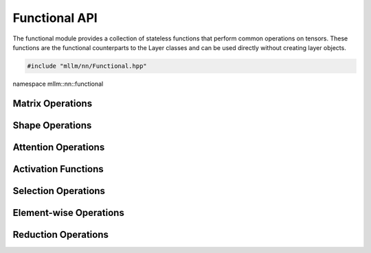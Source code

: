 Functional API
==============

The functional module provides a collection of stateless functions that perform common operations on tensors. These functions are the functional counterparts to the Layer classes and can be used directly without creating layer objects.

.. code-block:: cpp

   #include "mllm/nn/Functional.hpp"

namespace mllm::nn::functional

Matrix Operations
-----------------

.. cpp:function:: Tensor mllm::nn::functional::matmul(const Tensor& A, const Tensor& B, bool transpose_A = false, bool transpose_B = false, aops::MatMulOpType type = aops::MatMulOpType::kDefault)

   Perform matrix multiplication of two tensors.

   :param A: First input tensor
   :param B: Second input tensor
   :param transpose_A: Whether to transpose tensor A before multiplication (default: false)
   :param transpose_B: Whether to transpose tensor B before multiplication (default: false)
   :param type: Type of matrix multiplication operation (default: kDefault)
   :return: Result of matrix multiplication

Shape Operations
----------------

.. cpp:function:: Tensor mllm::nn::functional::view(const Tensor& x, const std::vector<int32_t>& shape)

   Reshape a tensor to a new shape.

   :param x: Input tensor
   :param shape: New shape for the tensor
   :return: Reshaped tensor

.. cpp:function:: std::vector<Tensor> mllm::nn::functional::split(const Tensor& x, int32_t split_size_or_sections, int32_t dim)

   Split a tensor into chunks along a given dimension.

   :param x: Input tensor
   :param split_size_or_sections: Size of each chunk or list of sizes for each chunk
   :param dim: Dimension along which to split the tensor
   :return: Vector of split tensors

.. cpp:function:: std::vector<Tensor> mllm::nn::functional::split(const Tensor& x, const std::vector<int32_t>& split_size_or_sections, int32_t dim)

   Split a tensor into chunks with specified sizes along a given dimension.

   :param x: Input tensor
   :param split_size_or_sections: List of sizes for each chunk
   :param dim: Dimension along which to split the tensor
   :return: Vector of split tensors

.. cpp:function:: template<int32_t RET_NUM> std::array<Tensor, RET_NUM> mllm::nn::functional::split(const Tensor& x, int32_t split_size_or_sections, int32_t dim)

   Split a tensor into a fixed number of chunks with same size along a given dimension.

   :param x: Input tensor
   :param split_size_or_sections: Size of each chunk
   :param dim: Dimension along which to split the tensor
   :return: Array of split tensors with fixed size

.. cpp:function:: template<int32_t RET_NUM> std::array<Tensor, RET_NUM> mllm::nn::functional::split(const Tensor& x, const std::vector<int32_t>& split_size_or_sections, int32_t dim)

   Split a tensor into a fixed number of chunks with specified sizes along a given dimension.

   :param x: Input tensor
   :param split_size_or_sections: List of sizes for each chunk
   :param dim: Dimension along which to split the tensor
   :return: Array of split tensors with fixed size

.. cpp:function:: Tensor mllm::nn::functional::concat(const std::vector<Tensor>& ins, int32_t dim)

   Concatenate a sequence of tensors along a given dimension.

   :param ins: Vector of input tensors to concatenate
   :param dim: Dimension along which to concatenate
   :return: Concatenated tensor

.. cpp:function:: Tensor mllm::nn::functional::pad(const Tensor& x, const std::vector<int32_t>& pad, aops::PadMode mode = aops::PadMode::kConstant, float value = 0.0f)

   Pad a tensor along the last N dimensions as specified.

   :param x: Input tensor
   :param pad: Padding sizes ordered from the last dimension to the first, e.g. [last_left, last_right, ..., first_left, first_right]
   :param mode: Padding mode (kConstant, kReflect, kReplicate, kCircular). Default: kConstant
   :param value: Constant value used when mode is kConstant. Default: 0.0
   :return: Padded tensor

.. cpp:function:: Tensor mllm::nn::functional::interpolate(const Tensor& x, const std::vector<int32_t>& size, aops::InterpolateOpMode mode = aops::InterpolateOpMode::kNearest, bool align_corners = false, bool keep_aspect_ratio = false)

   Resize a tensor to the target spatial size.

   :param x: Input tensor (supports 1D/2D/3D spatial resizing depending on mode)
   :param size: Target spatial size (e.g., [H_out, W_out] for 2D)
   :param mode: Interpolation mode (kNearest, kLinear, kBilinear, kBicubic, kTrilinear). Default: kNearest
   :param align_corners: Align corners for linear/bilinear/trilinear interpolation. Default: false
   :param keep_aspect_ratio: Keep aspect ratio when size is provided (handled by AOP). Default: false
   :return: Resized tensor

.. cpp:function:: Tensor mllm::nn::functional::interpolate(const Tensor& x, const std::vector<float>& scale_factor, aops::InterpolateOpMode mode = aops::InterpolateOpMode::kNearest, bool align_corners = false)

   Resize a tensor by scale factors per spatial dimension.

   :param x: Input tensor (supports 1D/2D/3D spatial resizing depending on mode)
   :param scale_factor: Scale factors per spatial dimension (e.g., [sh, sw] for 2D)
   :param mode: Interpolation mode (kNearest, kLinear, kBilinear, kBicubic, kTrilinear). Default: kNearest
   :param align_corners: Align corners for linear/bilinear/trilinear interpolation. Default: false
   :return: Resized tensor

Attention Operations
--------------------

.. cpp:function:: Tensor mllm::nn::functional::flashAttention2(const Tensor& Q, const Tensor& K, const Tensor& V)

   Perform FlashAttention-2 operation on query, key, and value tensors.

   :param Q: Query tensor in BSHD format
   :param K: Key tensor in BSHD format
   :param V: Value tensor in BSHD format
   :return: Output tensor after attention operation

Activation Functions
--------------------

.. cpp:function:: Tensor mllm::nn::functional::softmax(const Tensor& x, int32_t dim)

   Apply softmax activation function along a given dimension.

   :param x: Input tensor
   :param dim: Dimension along which to apply softmax
   :return: Tensor with softmax applied

.. cpp:function:: Tensor mllm::nn::functional::log(const Tensor& x)

   Compute natural logarithm of elements in the tensor.

   :param x: Input tensor
   :return: Tensor with natural logarithm applied element-wise

Selection Operations
--------------------

.. cpp:function:: std::array<Tensor, 2> mllm::nn::functional::topk(const Tensor& x, int32_t k, int32_t dim = -1, bool largest = true, bool sorted = true)

   Find the top-k values and their indices along a given dimension.

   :param x: Input tensor
   :param k: Number of top elements to retrieve
   :param dim: Dimension along which to find top-k elements (default: -1, last dimension)
   :param largest: Whether to return largest (true) or smallest (false) elements (default: true)
   :param sorted: Whether to return elements in sorted order (default: true)
   :return: Array containing values tensor and indices tensor

Element-wise Operations
-----------------------

.. cpp:function:: Tensor mllm::nn::functional::clip(const Tensor& x, float min_val, float max_val)

   Clip (limit) the values in a tensor to a specified range.

   :param x: Input tensor
   :param min_val: Minimum value
   :param max_val: Maximum value
   :return: Clipped tensor

Reduction Operations
--------------------

.. cpp:function:: Tensor mllm::nn::functional::min(const Tensor& x, int32_t dim = std::numeric_limits<int32_t>::max(), bool keep_dim = false)

   Compute the minimum value of elements in the tensor.

   :param x: Input tensor
   :param dim: Dimension along which to compute minimum. If max int32_t, compute over all dimensions (default: max int32_t)
   :param keep_dim: Whether to keep the reduced dimension (default: false)
   :return: Tensor with minimum values

.. cpp:function:: Tensor mllm::nn::functional::max(const Tensor& x, int32_t dim = std::numeric_limits<int32_t>::max(), bool keep_dim = false)

   Compute the maximum value of elements in the tensor.

   :param x: Input tensor
   :param dim: Dimension along which to compute maximum. If max int32_t, compute over all dimensions (default: max int32_t)
   :param keep_dim: Whether to keep the reduced dimension (default: false)
   :return: Tensor with maximum values

.. cpp:function:: Tensor mllm::nn::functional::sum(const Tensor& x, int32_t dim = std::numeric_limits<int32_t>::max(), bool keep_dim = false)

   Compute the sum of elements in the tensor.

   :param x: Input tensor
   :param dim: Dimension along which to compute sum. If max int32_t, compute over all dimensions (default: max int32_t)
   :param keep_dim: Whether to keep the reduced dimension (default: false)
   :return: Tensor with sum values

.. cpp:function:: Tensor mllm::nn::functional::mean(const Tensor& x, int32_t dim = std::numeric_limits<int32_t>::max(), bool keep_dim = false)

   Compute the mean of elements in the tensor.

   :param x: Input tensor
   :param dim: Dimension along which to compute mean. If max int32_t, compute over all dimensions (default: max int32_t)
   :param keep_dim: Whether to keep the reduced dimension (default: false)
   :return: Tensor with mean values